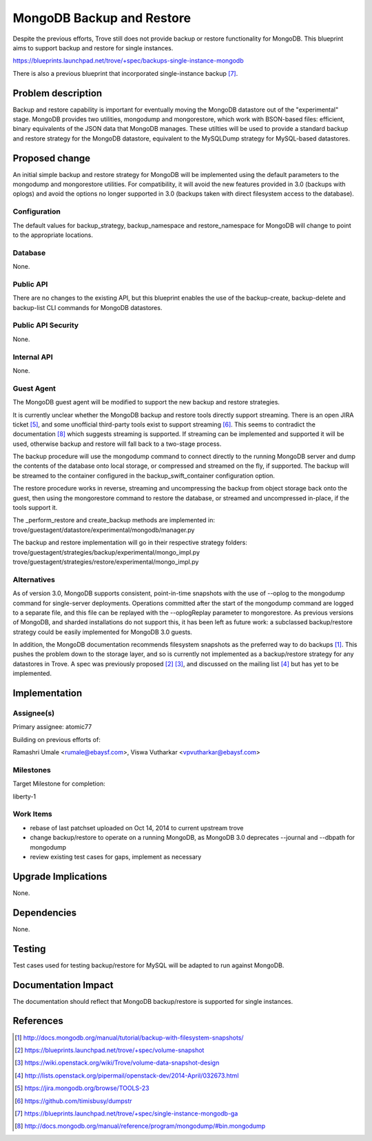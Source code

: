..
 This work is licensed under a Creative Commons Attribution 3.0 Unported
 License.

 http://creativecommons.org/licenses/by/3.0/legalcode

 Sections of this template were taken directly from the Nova spec template at:
 https://github.com/openstack/nova-specs/blob/master/specs/template.rst

==========================
MongoDB Backup and Restore
==========================

Despite the previous efforts, Trove still does not provide backup or restore
functionality for MongoDB. This blueprint aims to support backup and restore
for single instances.

https://blueprints.launchpad.net/trove/+spec/backups-single-instance-mongodb

There is also a previous blueprint that incorporated single-instance backup [7]_.

Problem description
===================

Backup and restore capability is important for eventually moving the MongoDB
datastore out of the "experimental" stage. MongoDB provides two utilities,
mongodump and mongorestore, which work with BSON-based files: efficient, binary
equivalents of the JSON data that MongoDB manages. These utilties will be used
to provide a standard backup and restore strategy for the MongoDB datastore,
equivalent to the MySQLDump strategy for MySQL-based datastores.


Proposed change
===============

An initial simple backup and restore strategy for MongoDB will be implemented
using the default parameters to the mongodump and mongorestore utilities. For
compatibility, it will avoid the new features provided in 3.0 (backups with
oplogs) and avoid the options no longer supported in 3.0 (backups taken with
direct filesystem access to the database).

Configuration
-------------

The default values for backup_strategy, backup_namespace and restore_namespace
for MongoDB will change to point to the appropriate locations.


Database
--------

None.

Public API
----------

There are no changes to the existing API, but this blueprint enables the use of
the backup-create, backup-delete and backup-list CLI commands for MongoDB
datastores.

Public API Security
-------------------

None.

Internal API
------------

None.

Guest Agent
-----------

The MongoDB guest agent will be modified to support the new backup and restore
strategies.

It is currently unclear whether the MongoDB backup and restore tools directly
support streaming. There is an open JIRA ticket [5]_, and some unofficial
third-party tools exist to support streaming [6]_. This seems to contradict the
documentation [8]_ which suggests streaming is supported. If streaming can be
implemented and supported it will be used, otherwise backup and restore will
fall back to a two-stage process.

The backup procedure will use the mongodump command to connect directly to the
running MongoDB server and dump the contents of the database onto local
storage, or compressed and streamed on the fly, if supported. The backup will
be streamed to the container configured in the backup_swift_container
configuration option.

The restore procedure works in reverse, streaming and uncompressing the backup
from object storage back onto the guest, then using the mongorestore command to
restore the database, or streamed and uncompressed in-place, if the tools
support it.

The _perform_restore and create_backup methods are implemented in:
trove/guestagent/datastore/experimental/mongodb/manager.py

The backup and restore implementation will go in their respective strategy
folders: trove/guestagent/strategies/backup/experimental/mongo_impl.py
trove/guestagent/strategies/restore/experimental/mongo_impl.py



Alternatives
------------

As of version 3.0, MongoDB supports consistent, point-in-time snapshots with the
use of --oplog to the mongodump command for single-server deployments.
Operations committed after the start of the mongodump command are logged to a
separate file, and this file can be replayed with the --oplogReplay parameter
to mongorestore. As previous versions of MongoDB, and sharded installations do
not support this, it has been left as future work: a subclassed backup/restore
strategy could be easily implemented for MongoDB 3.0 guests.

In addition, the MongoDB documentation recommends filesystem snapshots as the
preferred way to do backups [1]_. This pushes the problem down to the storage
layer, and so is currently not implemented as a backup/restore strategy for any
datastores in Trove. A spec was previously proposed [2]_ [3]_, and discussed on
the mailing list [4]_ but has yet to be implemented.


Implementation
==============

Assignee(s)
-----------

Primary assignee: atomic77

Building on previous efforts of:

Ramashri Umale <rumale@ebaysf.com>, Viswa Vutharkar <vpvutharkar@ebaysf.com>

Milestones
----------

Target Milestone for completion:

liberty-1

Work Items
----------

- rebase of last patchset uploaded on Oct 14, 2014 to current upstream trove

- change backup/restore to operate on a running MongoDB, as MongoDB 3.0
  deprecates --journal and --dbpath for mongodump

- review existing test cases for gaps, implement as necessary


Upgrade Implications
====================

None.

Dependencies
============

None.

Testing
=======

Test cases used for testing backup/restore for MySQL will be adapted to run
against MongoDB.

Documentation Impact
====================

The documentation should reflect that MongoDB backup/restore is supported for
single instances.


References
==========

.. [1] http://docs.mongodb.org/manual/tutorial/backup-with-filesystem-snapshots/

.. [2] https://blueprints.launchpad.net/trove/+spec/volume-snapshot

.. [3] https://wiki.openstack.org/wiki/Trove/volume-data-snapshot-design

.. [4] http://lists.openstack.org/pipermail/openstack-dev/2014-April/032673.html

.. [5] https://jira.mongodb.org/browse/TOOLS-23

.. [6] https://github.com/timisbusy/dumpstr

.. [7] https://blueprints.launchpad.net/trove/+spec/single-instance-mongodb-ga

.. [8] http://docs.mongodb.org/manual/reference/program/mongodump/#bin.mongodump

